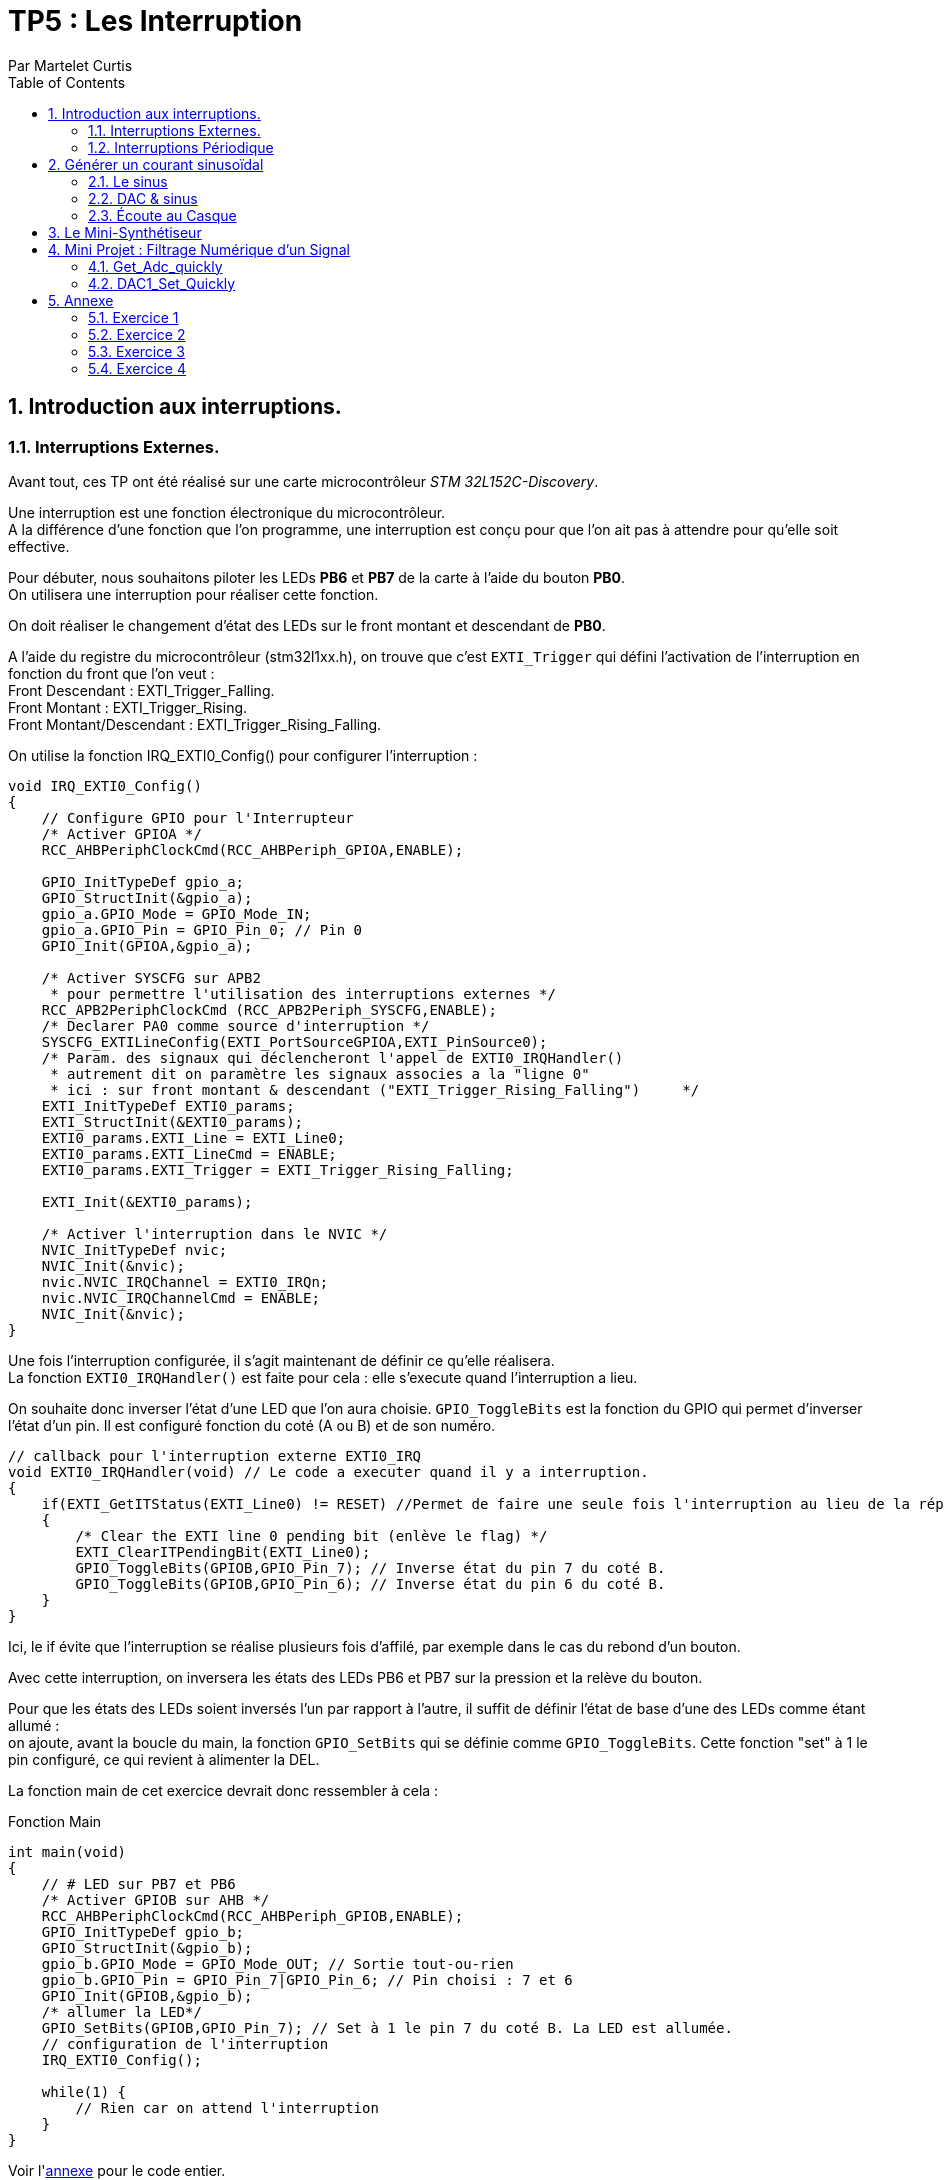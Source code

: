 = TP5 : Les Interruption
Par Martelet Curtis
:sectnums:
:partnums:
:hardbreaks:
:toc:

<<<

== Introduction aux interruptions.

=== Interruptions Externes.

Avant tout, ces TP ont été réalisé sur une carte microcontrôleur _STM 32L152C-Discovery_.

Une interruption est une fonction électronique du microcontrôleur.
A la différence d'une fonction que l'on programme, une interruption est conçu pour que l'on ait pas à attendre pour qu'elle soit effective.

Pour débuter, nous souhaitons piloter les LEDs *PB6* et *PB7* de la carte à l'aide du bouton *PB0*. 
On utilisera une interruption pour réaliser cette fonction.

On doit réaliser le changement d'état des LEDs sur le front montant et descendant de *PB0*.

A l'aide du registre du microcontrôleur (stm32l1xx.h), on trouve que c'est `EXTI_Trigger` qui défini l'activation de l'interruption en fonction du front que l'on veut : 
Front Descendant : EXTI_Trigger_Falling.
Front Montant : EXTI_Trigger_Rising.
Front Montant/Descendant : EXTI_Trigger_Rising_Falling.

On utilise la fonction IRQ_EXTI0_Config() pour configurer l'interruption :
[source,c]
----
void IRQ_EXTI0_Config()
{
    // Configure GPIO pour l'Interrupteur
    /* Activer GPIOA */
    RCC_AHBPeriphClockCmd(RCC_AHBPeriph_GPIOA,ENABLE);

    GPIO_InitTypeDef gpio_a;
    GPIO_StructInit(&gpio_a);
    gpio_a.GPIO_Mode = GPIO_Mode_IN;
    gpio_a.GPIO_Pin = GPIO_Pin_0; // Pin 0
    GPIO_Init(GPIOA,&gpio_a);

    /* Activer SYSCFG sur APB2
     * pour permettre l'utilisation des interruptions externes */
    RCC_APB2PeriphClockCmd (RCC_APB2Periph_SYSCFG,ENABLE);
    /* Declarer PA0 comme source d'interruption */
    SYSCFG_EXTILineConfig(EXTI_PortSourceGPIOA,EXTI_PinSource0);
    /* Param. des signaux qui déclencheront l'appel de EXTI0_IRQHandler()
     * autrement dit on paramètre les signaux associes a la "ligne 0"
     * ici : sur front montant & descendant ("EXTI_Trigger_Rising_Falling")     */
    EXTI_InitTypeDef EXTI0_params;
    EXTI_StructInit(&EXTI0_params);
    EXTI0_params.EXTI_Line = EXTI_Line0;
    EXTI0_params.EXTI_LineCmd = ENABLE;
    EXTI0_params.EXTI_Trigger = EXTI_Trigger_Rising_Falling;

    EXTI_Init(&EXTI0_params);

    /* Activer l'interruption dans le NVIC */
    NVIC_InitTypeDef nvic;
    NVIC_Init(&nvic);
    nvic.NVIC_IRQChannel = EXTI0_IRQn;
    nvic.NVIC_IRQChannelCmd = ENABLE;
    NVIC_Init(&nvic);
}
----

Une fois l'interruption configurée, il s'agit maintenant de définir ce qu'elle réalisera.
La fonction `EXTI0_IRQHandler()` est faite pour cela : elle s'execute quand l'interruption a lieu.

On souhaite donc inverser l'état d'une LED que l'on aura choisie. `GPIO_ToggleBits` est la fonction du GPIO qui permet d'inverser l'état d'un pin. Il est configuré fonction du coté (A ou B) et de son numéro.
[source,c]
----
// callback pour l'interruption externe EXTI0_IRQ
void EXTI0_IRQHandler(void) // Le code a executer quand il y a interruption.
{
    if(EXTI_GetITStatus(EXTI_Line0) != RESET) //Permet de faire une seule fois l'interruption au lieu de la répéter.
    {
        /* Clear the EXTI line 0 pending bit (enlève le flag) */
        EXTI_ClearITPendingBit(EXTI_Line0);
        GPIO_ToggleBits(GPIOB,GPIO_Pin_7); // Inverse état du pin 7 du coté B.
        GPIO_ToggleBits(GPIOB,GPIO_Pin_6); // Inverse état du pin 6 du coté B.
    }
}
----
Ici, le if évite que l'interruption se réalise plusieurs fois d'affilé, par exemple dans le cas du rebond d'un bouton.

Avec cette interruption, on inversera les états des LEDs PB6 et PB7 sur la pression et la relève du bouton.

Pour que les états des LEDs soient inversés l'un par rapport à l'autre, il suffit de définir l'état de base d'une des LEDs comme étant allumé :
on ajoute, avant la boucle du main, la fonction `GPIO_SetBits` qui se définie comme `GPIO_ToggleBits`. Cette fonction "set" à 1 le pin configuré, ce qui revient à alimenter la DEL.

La fonction main de cet exercice devrait donc ressembler à cela :
[source,c]
.Fonction Main
----
int main(void)
{
    // # LED sur PB7 et PB6
    /* Activer GPIOB sur AHB */
    RCC_AHBPeriphClockCmd(RCC_AHBPeriph_GPIOB,ENABLE);
    GPIO_InitTypeDef gpio_b;
    GPIO_StructInit(&gpio_b);
    gpio_b.GPIO_Mode = GPIO_Mode_OUT; // Sortie tout-ou-rien
    gpio_b.GPIO_Pin = GPIO_Pin_7|GPIO_Pin_6; // Pin choisi : 7 et 6
    GPIO_Init(GPIOB,&gpio_b);
    /* allumer la LED*/
    GPIO_SetBits(GPIOB,GPIO_Pin_7); // Set à 1 le pin 7 du coté B. La LED est allumée.
    // configuration de l'interruption
    IRQ_EXTI0_Config();

    while(1) {
        // Rien car on attend l'interruption
    }
}
----

Voir l'<<annexe,annexe>> pour le code entier.

=== Interruptions Périodique

Si le premier exercice ordonnait une interruption sur l'appuie d'un bouton (donc une commande extérieure), ce second exercice se basera sur l'horloge du microcontrôleur pour ordonner l'interruption.

On souhaite faire clignoter la DEL toutes les 500ms.
On va utiliser le Timer 2 de la carte pour mesurer ce temps.

[source,c]
.TIM2_IRQ_Config
------
void TIM2_IRQ_Config()
{
    /*Activer TIM2 sur APB1 */  
    RCC_APB1PeriphClockCmd(RCC_APB1Periph_TIM2,ENABLE);
    TIM_TimeBaseInitTypeDef timer_2;
    TIM_TimeBaseStructInit(&timer_2);
    timer_2.TIM_Prescaler = 16000-1;
    timer_2.TIM_Period = 500-1;
    TIM_TimeBaseInit(TIM2,&timer_2);
    TIM_SetCounter(TIM2,0);
    TIM_Cmd(TIM2, ENABLE); // Active le Timer

    /* Associer une interruption a TIM2 */
    TIM_ITConfig(TIM2, TIM_IT_Update, ENABLE);

    NVIC_InitTypeDef nvic;
    /* Configuration de l'interruption */
    nvic.NVIC_IRQChannel = TIM2_IRQn;
    nvic.NVIC_IRQChannelPreemptionPriority = 0; 
    nvic.NVIC_IRQChannelSubPriority = 1;
    nvic.NVIC_IRQChannelCmd = ENABLE;
    NVIC_Init(&nvic);
}
------

La fréquence du microcontrôleur étant de 16Mhz, on choisi un prescalaire de 16000 : `TIM_Period` s'incrémentera toutes les ms.
Voulant une interruptions toutes les 500ms, il suffira de définir la valeur de `TIM_Period` à 500.

Le code de l'interruption est identique à celle des interruptions extérieures, au détail près qu'elle s'appelle `TIM2_IRQHandler`.

[source,c]
.TIM2_IRQHandler
------
void TIM2_IRQHandler() {
    if (TIM_GetITStatus(TIM2, TIM_IT_Update) != RESET)
    {
        TIM_ClearITPendingBit(TIM2, TIM_IT_Update);
        GPIO_ToggleBits(GPIOB, GPIO_Pin_7); // Inversion du pin 7
    }
}
------

==== Changement de Fréquence

On nous demande cette fois-ci une fréquence de 44kHz.
On décide cette fois-ci de mettre le prescalaire à 0.
Fhorloge = 44 kHz ; CPU = 16 MHz.

Thorloge = (TIM_Period+1)*(TIM_Prescaler+1)/16e6
1/44e3 = TIM_Period/16e6 <=> TIM_Period = 16e6/44e3 = *363.6* (on arrondira au supérieur)

Une fois reconfiguré, on observe sur l'oscilloscope que la fréquence observée est la moitié de la fréquence prévue, à cause du fonctionnement de l'horloge

<<<

== Générer un courant sinusoïdal

Maintenant que l'on comprend comment le DAC fonctionne, on veut s'en servir pour générer une tension sinusoïdale sur le pin *PA4* de la carte.
Malheureusement, le microcontrôleur n'est pas capable de faire par lui même ce signal, c'est pourquoi nous allons l'aider en calculant les valeurs qu'il générera.

=== Le sinus

Avant toute chose, nous avons besoin de la bibliothèque `math (math.h)` pour calculer le sinus. 

On stockera les valeurs du sinus dans un tableau que l'on définira à l'aide de la fonction `malloc`.
Malloc permet d'allouer à une variable un espace qui sera calculé en fonction du type de variable présente dedans :
`Tension = malloc(100*sizeof(float));`
Tension fait maintenant la taille de 100 valeurs du type float.

Les préparations maintenant faites, il faut maintenant calculer le sinus.

L'équation du sinus est :
Tension = 511 * sin(2*3.14159*k/100) + 2047;
où k est un incrément qui ira de 0 à 99 (100 valeurs).

Nous avons donc dans le main le calcul du sinus :
[source,c]
.Calcul du sinus
------
#include <math.h>

int main()
{
    float* Tension;
    Tension = malloc(100*sizeof(float));
    for(int k=0;k<100;k++)
    {
        Tension[k] = 511 * sin(2*3.14159*k/100) + 2047;
    }
}
------

Le microcontrôleur n'est pas capable de générer une tension négative, et sa valeur maximale est 3V.
On choisi donc de décaler la valeur moyenne du sinus de 1.5V. Ainsi, la valeur max sera 3V et ma valeur minimale sera 0V.

Le convertisseur analogique/numérique de la carte fonctionne sur 12 bits : 2^12 = 4096 valeurs.
Donc pour 3V, le convertisseur est égal à 4095 ; pour 1.5V (la valeur moyenne), 2047 ; et pour 0V, 0.

* La valeur minimale du sinus est donc :
2047 - 511 = *1536*, ce qui donne une tension en sortie du convertisseur de *1.25V*.

* La valeur minimale du sinus est donc :
2047 + 511 = *2558*, ce qui donne une tension en sortie du convertisseur de *1.87V*.

J'ai utilisé un produit en croix pour convertir les valeurs du convertisseurs en tension.


image::sinus convertisseur.jpg

....
k = linspace(0,99,100000);
y = 0.374267578*sin(pi*k*2/100) + 1.5

min(y)
max(y)

plot(k,y)
xlabel('k')
ylabel('Tension')
title("Tension en sortie du convertisseur")
axis([0 99 0 3])
....

=== DAC & sinus

Maintenant que le sinus est calculé et stocké dans la variable _Tension_, il est temps de générer le signal en sortie de la carte.
Pour ce faire, on ré-employe une fonction du code du précédent exercice, `TIM2` et le convertisseur Digital à Analogique de la carte.
Ce dernier sera employé pour réaliser des interruptions périodiques.

==== Configuration du DAC

Le DAC est un convertisseur Digital à Analogique 12 bits.
Dans ce TD, il est nécessaire pour convertir les valeurs du sinus en une tension comprise entre 0V et 3V.

[source,c]
.DAC1_Config
------
void DAC1_Config()
{
    /*Activer GPIOA sur AHB */
    RCC_AHBPeriphClockCmd(RCC_AHBPeriph_GPIOA, ENABLE);
    /* Configurer PA4 en mode analogique*/
    GPIO_InitTypeDef gpio_a;
    GPIO_StructInit(&gpio_a);
    gpio_a.GPIO_Mode  = GPIO_Mode_AN; // Mode Analogique
    gpio_a.GPIO_Pin = GPIO_Pin_4;  // Sortie sur PIN 4
    GPIO_Init(GPIOA, &gpio_a);

    /*Activer DAC sur APB1 */
    RCC_APB1PeriphClockCmd(RCC_APB1Periph_DAC, ENABLE);
    /* Configurer DAC1 avec parametres par defaut */
    DAC_InitTypeDef dac_1;
    DAC_StructInit(&dac_1);
    DAC_Init(DAC_Channel_1, &dac_1);
    /* Activer DAC1 */
    DAC_Cmd(DAC_Channel_1, ENABLE);
}
------

Maintenant que le DAC est configuré, il ne reste plus qu'à générer le signal.
Le DAC utilise deux fonctions pour convertir puis générer une tension :
- DAC_SetChannel1Data et initialise la tension.
- DAC_SoftwareTriggerCmd émet la valeur.

[source,c]
------
void DAC1_Set(uint16_t value)
{
    DAC_SetChannel1Data(DAC_Align_12b_R , value);
    DAC_SoftwareTriggerCmd(DAC_Channel_1 , ENABLE);
}
------

==== Configuration du TIMER

Nous n'avons pas besoin de toucher à sa configuration. Le prescalaire (_timer_2.TIM_Prescaler_) et la période (_timer_2.TIM_Period_) restent les mêmes puisque l'on garde la fréquence de 44kHz.

Il est nécessaire de déclarer _Tension_ en variable globale : ainsi, ses valeurs pourront être utilisée dans l'interruption. Son incrémenteur (que l'on appellera _n_) sera également déclarée en variable globale.

La seule partie qui change est l'interruption en elle même :
[source,c]
------
void TIM2_IRQHandler() {
    if (TIM_GetITStatus(TIM2, TIM_IT_Update) != RESET)
    {
        TIM_ClearITPendingBit(TIM2, TIM_IT_Update);  // Remise à 0
        GPIO_ToggleBits(GPIOB, GPIO_Pin_7); // Débugage (vérifier que l'interruption a lieu)
        DAC1_Set(Tension[n%100]); // Converti la valeur en tension 
        // On ne dépasse pas 99 valeurs : à n = 100, n%100 = 0
        n++; // Incrémentation
    }
}
------

Finalement, il est temps d'écrire l'interruption en elle-même. 

[source,c]
------
void TIM2_IRQHandler() {
    if (TIM_GetITStatus(TIM2, TIM_IT_Update) != RESET)
    {
        DAC1_Set(Tension[n%100]); // Converti la n-ème valeur de Tension & n=100, alors n=0
        n++; 
    }
}
------

=== Écoute au Casque

Il n'est pas possible de brancher directement un casque à notre microcontrôleur. Le casque fonctionne avec des tensions comprises entre -1.5V et 1.5V, or, la carte n'est pas capable de générer ces valeurs négatifs. 
En réalisant un pont diviseur de tension et en y ajoutant un condensateur, on peut abaisser la tension moyenne de 1.5V à 0V.
Ainsi, on peut brancher le casque au microcontrôleur.

Une fois que l'on branche un casque sur le circuit, le son entendu n'est pas un DO, mais une note plus aiguë. 
Cela s'explique par le casque qui a besoin qu'on l'attaque avec une tension supérieure à celle fournie en sortie du condensateur. 
Ce manque de tension provoque une perturbation du signal généré par la carte, et donc crée des fréquences parasites qui perturbent l'écoute :
Le son entendu est plus aiguë que ce que l'on devrait avoir.

En mettant un montage suiveur entre le condensateur et le casque, l'AOP joue le role d'une alimentation qui va fournir un signal de meilleur qualité au casque, permettant d'entendre le DO.

<<<

== Le Mini-Synthétiseur

Cette exercice demandera que l'on réutilise des fonctions déjà utilisé.

Dans un premier temps,  l'on modifie la fréquence du DAC sur l'appuie du bouton *PA0*. 
Chacune de ces fréquences correspondent à une note de musique, ainsi chaque pression changera la note produite.
[cols="2b,^,^,^,^,^,^,^,^"]
|===
|Note|Do|Re|Mi|Fa|Sol|La|Si|Do
|Fréquence|262|294|330|350|392|440|494|524
|Valeur DAC|611|544|484|458|408|363|323|306
|===

Ces valeurs sont initialisée dans une variable nommée _note_periode_.
[source,c]
------
unsigned int note_periode[8] = {611,544,484,458,408,363,323,306};
------

Générer une onde nécessite que l'on utilise 

Comme vu dans la première partie, on configure le GPIO pour faire fonctionner le bouton *PA0*. 
Cette fois-ci, on n'utilisera pas une interruption pour réaliser l'action du bouton.
Dans le while :
[source,c]
------
int switch_status = GPIO_ReadInputDataBit(GPIOA, GPIO_Pin_0);
if (switch_status == Bit_SET && prev_switch_status == 0)
{
	interrupteur++; // Nb d'appuie sur l'interrupteur
	TIM_Cmd(TIM2, DISABLE); // Désactive le Compteur
	TIM_SetCounter(TIM2, 0);
	TIM_TimeBaseInitTypeDef timer_2;
	TIM_TimeBaseStructInit(&timer_2);
	timer_2.TIM_Prescaler = 0;
	timer_2.TIM_Period = note_periode[interrupteur%8]; // A 8, on redescend à 0
	TIM_TimeBaseInit(TIM2, &timer_2);
	TIM_Cmd(TIM2, ENABLE);
}
prev_switch_status = switch_status;
------

<<<

== Mini Projet : Filtrage Numérique d'un Signal

Cette ultime partie du TP convertira la carte, que l'on utilisait jusqu'à présent pour générer des 

==== Get_Adc_quickly

Cette fonction est utilisée pour 
[source,C]
----
uint16_t Get_Adc_Quickly() {
    ADC1->CR2 |= (uint32_t)ADC_CR2_SWSTART;
    while((ADC1->SR & ADC_FLAG_EOC) == 0) ;
    return (uint16_t) ADC1->DR;
}
----

#define     __IO    volatile             /*!< Defines 'read / write' permissions              */
#define ADC1                ((ADC_TypeDef *) ADC1_BASE)
__IO uint32_t CR2;          /*!< ADC control register 2,                      Address offset: 0x08 */
__IO uint32_t SR;           /*!< ADC status register,                         Address offset: 0x00 */
__IO uint32_t DR;           /*!< ADC regular data register,                   Address offset: 0x58 */
#define  ADC_CR2_SWSTART                     ((uint32_t)0x40000000)        /*!< Start Conversion of regular channels */
#define ADC_FLAG_EOC                               ((uint16_t)0x0002)

[%header,cols=",^1,2"]
|===
|Nom|Offset de l'adresse|Registre
|CR2|0x08|ADC control register 2
|SR|0x00|ADC status register
|DR|0x58|ADC regular data register
|===

==== DAC1_Set_Quickly

Cette fonction sert à 

Diminuer adc revient à diminuer le volume en sortie

[source,C]
----
void DAC1_Set_Quickly(uint16_t value) {
	static __IO uint32_t tmp = (uint32_t)DAC_BASE + (uint32_t)0x00000008 + DAC_Align_12b_R;
	*(__IO uint32_t *) tmp = value;
}
----

#define     __IO    volatile             /*!< Defines 'read / write' permissions              */
#define DAC_BASE              (APB1PERIPH_BASE + 0x7400)
#define DAC_Align_12b_R                    ((uint32_t)0x00000000)

<<<

== Annexe [[id,annexe]]

=== Exercice 1

[source,c]
------
#include "stm32l1xx.h"

void IRQ_EXTI0_Config();

int main(void)
{
    // # LED sur PB7
    /* Activer GPIOB sur AHB */
    RCC_AHBPeriphClockCmd(RCC_AHBPeriph_GPIOB,ENABLE);
    /* Configurer PB7 comme sortie tout-ou-rien */
    GPIO_InitTypeDef gpio_b;
    GPIO_StructInit(&gpio_b);
    gpio_b.GPIO_Mode = GPIO_Mode_OUT;
    gpio_b.GPIO_Pin = GPIO_Pin_7|GPIO_Pin_6;
    GPIO_Init(GPIOB,&gpio_b);
    /* allumer la LED*/
    GPIO_SetBits(GPIOB,GPIO_Pin_7);
    // configuration de l'interruption
    IRQ_EXTI0_Config();

    while(1) {
    }
}

// callback pour l'interruption externe EXTI0_IRQ
void EXTI0_IRQHandler(void) // Le code a executer quand il y a interruption.
{
    if(EXTI_GetITStatus(EXTI_Line0) != RESET) // Permet de faire une seule fois l'interruption au lieu de la répéter.
    {
        /* Clear the EXTI line 0 pending bit (enlève le flag) */
        EXTI_ClearITPendingBit(EXTI_Line0);
        GPIO_ToggleBits(GPIOB,GPIO_Pin_7); // Inverse état du pin 7
        GPIO_ToggleBits(GPIOB,GPIO_Pin_6); // Inverse état du pin 6
    }
}

// ### EXTI0 sur PA0
// Configuration
void IRQ_EXTI0_Config()
{
    // # Interrupteur
    /* Activer GPIOA sur AHB */
    RCC_AHBPeriphClockCmd(RCC_AHBPeriph_GPIOA,ENABLE);
    /* Configurer PB7 comme entree tout-ou-rien */
    GPIO_InitTypeDef gpio_a;
    GPIO_StructInit(&gpio_a);
    gpio_a.GPIO_Mode = GPIO_Mode_IN;
    gpio_a.GPIO_Pin = GPIO_Pin_0;
    GPIO_Init(GPIOA,&gpio_a);

    /* Activer SYSCFG sur APB2
     * pour permettre l'utilisation des interruptions externes */
    RCC_APB2PeriphClockCmd (RCC_APB2Periph_SYSCFG,ENABLE);
    /* Declarer PA0 comme source d'interruption */
    SYSCFG_EXTILineConfig(EXTI_PortSourceGPIOA,EXTI_PinSource0);
    /* Param. des signaux qui declencheront l'appel de EXTI0_IRQHandler()
     * autrement dit on parametre les signaux associes a la "ligne 0"
     * ici : sur front montant ("Trigger_Rising")
     */
    EXTI_InitTypeDef EXTI0_params;
    EXTI_StructInit(&EXTI0_params);
    EXTI0_params.EXTI_Line = EXTI_Line0;
    EXTI0_params.EXTI_LineCmd = ENABLE;
    EXTI0_params.EXTI_Trigger = EXTI_Trigger_Rising_Falling;
// Front Descendant : EXTI_Trigger_Falling
// Front Montant : EXTI_Trigger_Rising
// Front : EXTI_Trigger_Rising_Falling

    EXTI_Init(&EXTI0_params);

    /* Activer l'interruption dans le NVIC */
    NVIC_InitTypeDef nvic;
    NVIC_Init(&nvic);
    nvic.NVIC_IRQChannel = EXTI0_IRQn;
    nvic.NVIC_IRQChannelCmd = ENABLE;
    NVIC_Init(&nvic);
}
------

<<<

=== Exercice 2
[source,c]
------
#include "stm32l1xx.h"

#include <math.h>
#define pi 3.141592
#include <stdlib.h>

void TIM2_IRQ_Config();

int main(void)
{
    TIM2_IRQ_Config();

    // # LED sur PB7
    /* Activer GPIOB sur AHB */
    RCC_AHBPeriphClockCmd(RCC_AHBPeriph_GPIOB,ENABLE);
    /* Configurer PB7 comme sortie tout-ou-rien */
    GPIO_InitTypeDef gpio_b;
    GPIO_StructInit(&gpio_b);
    gpio_b.GPIO_Mode = GPIO_Mode_OUT;
    gpio_b.GPIO_Pin = GPIO_Pin_7;
    GPIO_Init(GPIOB,&gpio_b);

    while(1) { }
}

// callback pour l'interruption periodique associee a TIM2
void TIM2_IRQHandler() {
    if (TIM_GetITStatus(TIM2, TIM_IT_Update) != RESET)
    {
        TIM_ClearITPendingBit(TIM2, TIM_IT_Update);
        GPIO_ToggleBits(GPIOB, GPIO_Pin_7); // Inversion du pin 7
    }
}

// ### TIMER 2 + IRQ a 500 ms
// Configuration Timer 2 a 500 ms
// avec emission d'IRQ : execute periodiquement TIM2_IRQHandler()
void TIM2_IRQ_Config()
{
    /*Activer TIM2 sur APB1 */
    RCC_APB1PeriphClockCmd(RCC_APB1Periph_TIM2,ENABLE);
    /* Configurer TIM2 a 500 ms */
    TIM_TimeBaseInitTypeDef timer_2;
    TIM_TimeBaseStructInit(&timer_2);
    timer_2.TIM_Prescaler = 0; // Prescalaire et Période ont au final le même résultat
    timer_2.TIM_Period = 364-1; // Cependant, on utilise Prescalaire pour compter le temps et Période pour mesurer le temps.
// Fhorloge = 44 000 Hz ; CPU = 16*10^6
// Thorloge = Modificateur/16x10^6 <=> 1/44000 = TIM_Period/16x10^6 <=> TIM_Period = 16x10^6/44000 = 363.6 (on arrondira au supérieur)

// On retrouve 2kHz, la moitié de la fréquence prévue, à cause du fonctionnement de l'horloge
    TIM_TimeBaseInit(TIM2,&timer_2);
    TIM_SetCounter(TIM2,0);
    TIM_Cmd(TIM2, ENABLE);

    /* Associer une interruption a TIM2 */
    TIM_ITConfig(TIM2, TIM_IT_Update, ENABLE);

    NVIC_InitTypeDef nvic;
    /* Configuration de l'interruption */
    nvic.NVIC_IRQChannel = TIM2_IRQn;
    nvic.NVIC_IRQChannelPreemptionPriority = 0;
    nvic.NVIC_IRQChannelSubPriority = 1;
    nvic.NVIC_IRQChannelCmd = ENABLE;
    NVIC_Init(&nvic);
}
------

<<<

=== Exercice 3
[source,c]
------
#include "stm32l1xx.h"

#include <math.h>

void DAC1_Config();
void DAC1_Set(uint16_t value);

void TIM2_IRQ_Config();

float* T;
int n=0;

int main(void)
{
    TIM2_IRQ_Config();
    DAC1_Config();

    // # LED sur PB7
    /* Activer GPIOB sur AHB */
    RCC_AHBPeriphClockCmd(RCC_AHBPeriph_GPIOB,ENABLE);
    /* Configurer PB7 comme sortie tout-ou-rien */
    GPIO_InitTypeDef gpio_b;
    GPIO_StructInit(&gpio_b);
    gpio_b.GPIO_Mode = GPIO_Mode_OUT;
    gpio_b.GPIO_Pin = GPIO_Pin_7;
    GPIO_Init(GPIOB,&gpio_b);

    T = malloc(100*sizeof(float));
    for(int k=0;k<100;k++)
    {
        T[k] = 511 * sin(2*3.14159*k/100) + 2047;

    }


    while(1) {

    }
}

// callback pour l'interruption periodique associee a TIM2
void TIM2_IRQHandler() {
    if (TIM_GetITStatus(TIM2, TIM_IT_Update) != RESET)
    {
        TIM_ClearITPendingBit(TIM2, TIM_IT_Update);
        GPIO_ToggleBits(GPIOB, GPIO_Pin_7);
        DAC1_Set(T[n%100]);
        n++;
    }
}

// ### TIMER 2 + IRQ a 500 ms
// Configuration Timer 2 a 500 ms
// avec emission d'IRQ : execute periodiquement TIM2_IRQHandler()
void TIM2_IRQ_Config()
{
    /*Activer TIM2 sur APB1 */
    RCC_APB1PeriphClockCmd(RCC_APB1Periph_TIM2,ENABLE);
    /* Configurer TIM2 a 500 ms */
    TIM_TimeBaseInitTypeDef timer_2;
    TIM_TimeBaseStructInit(&timer_2);
    timer_2.TIM_Prescaler = 0;
    timer_2.TIM_Period = 363;
    TIM_TimeBaseInit(TIM2,&timer_2);
    TIM_SetCounter(TIM2,0);
    TIM_Cmd(TIM2, ENABLE);

    /* Associer une interruption a TIM2 */
    TIM_ITConfig(TIM2, TIM_IT_Update, ENABLE);

    NVIC_InitTypeDef nvic;
    /* Configuration de l'interruption */
    nvic.NVIC_IRQChannel = TIM2_IRQn;
    nvic.NVIC_IRQChannelPreemptionPriority = 0;
    nvic.NVIC_IRQChannelSubPriority = 1;
    nvic.NVIC_IRQChannelCmd = ENABLE;
    NVIC_Init(&nvic);
}


// ### DAC1 (DAC Channel 1) sur PA4
// Configuration
void DAC1_Config()
{
    /*Activer GPIOA sur AHB */
    RCC_AHBPeriphClockCmd(RCC_AHBPeriph_GPIOA, ENABLE);
    /* Configurer PA4 en mode analogique*/
    GPIO_InitTypeDef gpio_a;
    GPIO_StructInit(&gpio_a);
    gpio_a.GPIO_Mode  = GPIO_Mode_AN;
    gpio_a.GPIO_Pin = GPIO_Pin_4;
    GPIO_Init(GPIOA, &gpio_a);

    /*Activer DAC sur APB1 */
    RCC_APB1PeriphClockCmd(RCC_APB1Periph_DAC, ENABLE);
    /* Configurer DAC1 avec parametres par defaut */
    DAC_InitTypeDef dac_1;
    DAC_StructInit(&dac_1);
    DAC_Init(DAC_Channel_1, &dac_1);
    /* Activer DAC1 */
    DAC_Cmd(DAC_Channel_1, ENABLE);
}

void DAC1_Set(uint16_t value)
{
    DAC_SetChannel1Data( DAC_Align_12b_R, value );
    DAC_SoftwareTriggerCmd( DAC_Channel_1, ENABLE );

}

------

<<<

=== Exercice 4
[source,c]
------
#include "stm32l1xx.h"

#include <math.h>
#include <stdlib.h>

void DAC1_Config();
void DAC1_Set(uint16_t value);
void GPIOA_PA0_Config();

void TIM2_IRQ_Config();

unsigned int note_periode[8] = {611,544,484,458,408,363,323,306};


float* T;
int n = 0;
int interrupteur = 0;

void buildSawTooth() {
    for(int k=0; k<100;k++) {
        T[k] = 2047-511 + (k*1022/100);
    }
}
void buildTriangle() {
	int k;
        for(int k=0; k<100/2;k++) {
            T[k] = 2047-511 + (k*1022*2/100);
        }
        for(; k<100;k++) {
            T[k] = 2047 + 511 -((k-100/2)*1022*2/100);
        }
}
void buildSinus() {
	for (int k = 0; k < 100; k++) {
		T[k] = 511 * sin(2 * 3.14159 * k / 100) + 2047;
	}
}

int main(void) {
	TIM2_IRQ_Config();
	DAC1_Config();
	GPIOA_PA0_Config();

	// # LED sur PB7
	/* Activer GPIOB sur AHB */
	RCC_AHBPeriphClockCmd(RCC_AHBPeriph_GPIOB, ENABLE);
	/* Configurer PB7 comme sortie tout-ou-rien */
	GPIO_InitTypeDef gpio_b;
	GPIO_StructInit(&gpio_b);
	gpio_b.GPIO_Mode = GPIO_Mode_OUT;
	gpio_b.GPIO_Pin = GPIO_Pin_7;
	GPIO_Init(GPIOB, &gpio_b);

	T = malloc(100 * sizeof(float));

	//buildSinus();
	//buildSawTooth();
	//buildTriangle();

	GPIOA_PA0_Config();

	int prev_switch_status = 0;

	while (1) {
		int switch_status = GPIO_ReadInputDataBit(GPIOA, GPIO_Pin_0);
		if (switch_status == Bit_SET && prev_switch_status == 0) {
			// A REMPLIR : ce que l'on doit executer si le bouton est appuye
			interrupteur++; // Nb d'appuie sur l'interrupteur
			TIM_Cmd(TIM2, DISABLE);
			TIM_SetCounter(TIM2, 0);
			TIM_TimeBaseInitTypeDef timer_2;
			TIM_TimeBaseStructInit(&timer_2);
			timer_2.TIM_Prescaler = 0;
			timer_2.TIM_Period = note_periode[interrupteur%8]; // A 8, on redescend à 0
			TIM_TimeBaseInit(TIM2, &timer_2);
			TIM_Cmd(TIM2, ENABLE);
		}
		prev_switch_status = switch_status;
	}
}

// callback pour l'interruption periodique associee a TIM2
void TIM2_IRQHandler() {
	if (TIM_GetITStatus(TIM2, TIM_IT_Update) != RESET) {
		TIM_ClearITPendingBit(TIM2, TIM_IT_Update);
		GPIO_ToggleBits(GPIOB, GPIO_Pin_7);
		DAC1_Set(T[n % 100]);
		n++;
	}
}

// ### TIMER 2 + IRQ a 500 ms
// Configuration Timer 2 a 500 ms
// avec emission d'IRQ : execute periodiquement TIM2_IRQHandler()
void TIM2_IRQ_Config() {
	/*Activer TIM2 sur APB1 */
	RCC_APB1PeriphClockCmd(RCC_APB1Periph_TIM2, ENABLE);
	/* Configurer TIM2 a 500 ms */
	TIM_TimeBaseInitTypeDef timer_2;
	TIM_TimeBaseStructInit(&timer_2);
	timer_2.TIM_Prescaler = 0;
	timer_2.TIM_Period = 363;
	TIM_TimeBaseInit(TIM2, &timer_2);
	TIM_SetCounter(TIM2, 0);
	TIM_Cmd(TIM2, ENABLE);

	/* Associer une interruption a TIM2 */
	TIM_ITConfig(TIM2, TIM_IT_Update, ENABLE);

	NVIC_InitTypeDef nvic;
	/* Configuration de l'interruption */
	nvic.NVIC_IRQChannel = TIM2_IRQn;
	nvic.NVIC_IRQChannelPreemptionPriority = 0;
	nvic.NVIC_IRQChannelSubPriority = 1;
	nvic.NVIC_IRQChannelCmd = ENABLE;
	NVIC_Init(&nvic);
}

// ### DAC1 (DAC Channel 1) sur PA4
// Configuration
void DAC1_Config() {
	/*Activer GPIOA sur AHB */
	RCC_AHBPeriphClockCmd(RCC_AHBPeriph_GPIOA, ENABLE);
	/* Configurer PA4 en mode analogique*/
	GPIO_InitTypeDef gpio_a;
	GPIO_StructInit(&gpio_a);
	gpio_a.GPIO_Mode = GPIO_Mode_AN;
	gpio_a.GPIO_Pin = GPIO_Pin_4;
	GPIO_Init(GPIOA, &gpio_a);

	/*Activer DAC sur APB1 */
	RCC_APB1PeriphClockCmd(RCC_APB1Periph_DAC, ENABLE);
	/* Configurer DAC1 avec parametres par defaut */
	DAC_InitTypeDef dac_1;
	DAC_StructInit(&dac_1);
	DAC_Init(DAC_Channel_1, &dac_1);
	/* Activer DAC1 */
	DAC_Cmd(DAC_Channel_1, ENABLE);
}

void DAC1_Set(uint16_t value) {
	DAC_SetChannel1Data( DAC_Align_12b_R, value);
	DAC_SoftwareTriggerCmd( DAC_Channel_1, ENABLE);

}

void GPIOA_PA0_Config() {
	// switch PA0
	RCC_AHBPeriphClockCmd(RCC_AHBPeriph_GPIOA, ENABLE);
	GPIO_InitTypeDef switch_PA;
	GPIO_StructInit(&switch_PA);
	switch_PA.GPIO_Mode = GPIO_Mode_IN;
	switch_PA.GPIO_Pin = GPIO_Pin_0;
	GPIO_Init(GPIOB, &switch_PA);
}

------
